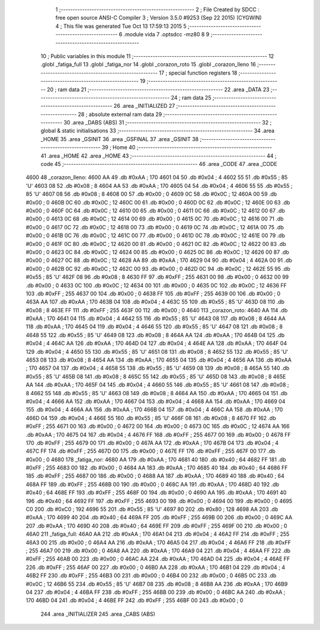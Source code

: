                               1 ;--------------------------------------------------------
                              2 ; File Created by SDCC : free open source ANSI-C Compiler
                              3 ; Version 3.5.0 #9253 (Sep 22 2015) (CYGWIN)
                              4 ; This file was generated Tue Oct 13 17:59:13 2015
                              5 ;--------------------------------------------------------
                              6 	.module vida
                              7 	.optsdcc -mz80
                              8 	
                              9 ;--------------------------------------------------------
                             10 ; Public variables in this module
                             11 ;--------------------------------------------------------
                             12 	.globl _fatiga_full
                             13 	.globl _fatiga_nor
                             14 	.globl _corazon_roto
                             15 	.globl _corazon_lleno
                             16 ;--------------------------------------------------------
                             17 ; special function registers
                             18 ;--------------------------------------------------------
                             19 ;--------------------------------------------------------
                             20 ; ram data
                             21 ;--------------------------------------------------------
                             22 	.area _DATA
                             23 ;--------------------------------------------------------
                             24 ; ram data
                             25 ;--------------------------------------------------------
                             26 	.area _INITIALIZED
                             27 ;--------------------------------------------------------
                             28 ; absolute external ram data
                             29 ;--------------------------------------------------------
                             30 	.area _DABS (ABS)
                             31 ;--------------------------------------------------------
                             32 ; global & static initialisations
                             33 ;--------------------------------------------------------
                             34 	.area _HOME
                             35 	.area _GSINIT
                             36 	.area _GSFINAL
                             37 	.area _GSINIT
                             38 ;--------------------------------------------------------
                             39 ; Home
                             40 ;--------------------------------------------------------
                             41 	.area _HOME
                             42 	.area _HOME
                             43 ;--------------------------------------------------------
                             44 ; code
                             45 ;--------------------------------------------------------
                             46 	.area _CODE
                             47 	.area _CODE
   4600                      48 _corazon_lleno:
   4600 AA                   49 	.db #0xAA	; 170
   4601 04                   50 	.db #0x04	; 4
   4602 55                   51 	.db #0x55	; 85	'U'
   4603 08                   52 	.db #0x08	; 8
   4604 AA                   53 	.db #0xAA	; 170
   4605 04                   54 	.db #0x04	; 4
   4606 55                   55 	.db #0x55	; 85	'U'
   4607 08                   56 	.db #0x08	; 8
   4608 00                   57 	.db #0x00	; 0
   4609 0C                   58 	.db #0x0C	; 12
   460A 00                   59 	.db #0x00	; 0
   460B 0C                   60 	.db #0x0C	; 12
   460C 00                   61 	.db #0x00	; 0
   460D 0C                   62 	.db #0x0C	; 12
   460E 00                   63 	.db #0x00	; 0
   460F 0C                   64 	.db #0x0C	; 12
   4610 00                   65 	.db #0x00	; 0
   4611 0C                   66 	.db #0x0C	; 12
   4612 00                   67 	.db #0x00	; 0
   4613 0C                   68 	.db #0x0C	; 12
   4614 00                   69 	.db #0x00	; 0
   4615 0C                   70 	.db #0x0C	; 12
   4616 00                   71 	.db #0x00	; 0
   4617 0C                   72 	.db #0x0C	; 12
   4618 00                   73 	.db #0x00	; 0
   4619 0C                   74 	.db #0x0C	; 12
   461A 00                   75 	.db #0x00	; 0
   461B 0C                   76 	.db #0x0C	; 12
   461C 00                   77 	.db #0x00	; 0
   461D 0C                   78 	.db #0x0C	; 12
   461E 00                   79 	.db #0x00	; 0
   461F 0C                   80 	.db #0x0C	; 12
   4620 00                   81 	.db #0x00	; 0
   4621 0C                   82 	.db #0x0C	; 12
   4622 00                   83 	.db #0x00	; 0
   4623 0C                   84 	.db #0x0C	; 12
   4624 00                   85 	.db #0x00	; 0
   4625 0C                   86 	.db #0x0C	; 12
   4626 00                   87 	.db #0x00	; 0
   4627 0C                   88 	.db #0x0C	; 12
   4628 AA                   89 	.db #0xAA	; 170
   4629 04                   90 	.db #0x04	; 4
   462A 00                   91 	.db #0x00	; 0
   462B 0C                   92 	.db #0x0C	; 12
   462C 00                   93 	.db #0x00	; 0
   462D 0C                   94 	.db #0x0C	; 12
   462E 55                   95 	.db #0x55	; 85	'U'
   462F 08                   96 	.db #0x08	; 8
   4630 FF                   97 	.db #0xFF	; 255
   4631 00                   98 	.db #0x00	; 0
   4632 00                   99 	.db #0x00	; 0
   4633 0C                  100 	.db #0x0C	; 12
   4634 00                  101 	.db #0x00	; 0
   4635 0C                  102 	.db #0x0C	; 12
   4636 FF                  103 	.db #0xFF	; 255
   4637 00                  104 	.db #0x00	; 0
   4638 FF                  105 	.db #0xFF	; 255
   4639 00                  106 	.db #0x00	; 0
   463A AA                  107 	.db #0xAA	; 170
   463B 04                  108 	.db #0x04	; 4
   463C 55                  109 	.db #0x55	; 85	'U'
   463D 08                  110 	.db #0x08	; 8
   463E FF                  111 	.db #0xFF	; 255
   463F 00                  112 	.db #0x00	; 0
   4640                     113 _corazon_roto:
   4640 AA                  114 	.db #0xAA	; 170
   4641 04                  115 	.db #0x04	; 4
   4642 55                  116 	.db #0x55	; 85	'U'
   4643 08                  117 	.db #0x08	; 8
   4644 AA                  118 	.db #0xAA	; 170
   4645 04                  119 	.db #0x04	; 4
   4646 55                  120 	.db #0x55	; 85	'U'
   4647 08                  121 	.db #0x08	; 8
   4648 55                  122 	.db #0x55	; 85	'U'
   4649 08                  123 	.db #0x08	; 8
   464A AA                  124 	.db #0xAA	; 170
   464B 04                  125 	.db #0x04	; 4
   464C AA                  126 	.db #0xAA	; 170
   464D 04                  127 	.db #0x04	; 4
   464E AA                  128 	.db #0xAA	; 170
   464F 04                  129 	.db #0x04	; 4
   4650 55                  130 	.db #0x55	; 85	'U'
   4651 08                  131 	.db #0x08	; 8
   4652 55                  132 	.db #0x55	; 85	'U'
   4653 08                  133 	.db #0x08	; 8
   4654 AA                  134 	.db #0xAA	; 170
   4655 04                  135 	.db #0x04	; 4
   4656 AA                  136 	.db #0xAA	; 170
   4657 04                  137 	.db #0x04	; 4
   4658 55                  138 	.db #0x55	; 85	'U'
   4659 08                  139 	.db #0x08	; 8
   465A 55                  140 	.db #0x55	; 85	'U'
   465B 08                  141 	.db #0x08	; 8
   465C 55                  142 	.db #0x55	; 85	'U'
   465D 08                  143 	.db #0x08	; 8
   465E AA                  144 	.db #0xAA	; 170
   465F 04                  145 	.db #0x04	; 4
   4660 55                  146 	.db #0x55	; 85	'U'
   4661 08                  147 	.db #0x08	; 8
   4662 55                  148 	.db #0x55	; 85	'U'
   4663 08                  149 	.db #0x08	; 8
   4664 AA                  150 	.db #0xAA	; 170
   4665 04                  151 	.db #0x04	; 4
   4666 AA                  152 	.db #0xAA	; 170
   4667 04                  153 	.db #0x04	; 4
   4668 AA                  154 	.db #0xAA	; 170
   4669 04                  155 	.db #0x04	; 4
   466A AA                  156 	.db #0xAA	; 170
   466B 04                  157 	.db #0x04	; 4
   466C AA                  158 	.db #0xAA	; 170
   466D 04                  159 	.db #0x04	; 4
   466E 55                  160 	.db #0x55	; 85	'U'
   466F 08                  161 	.db #0x08	; 8
   4670 FF                  162 	.db #0xFF	; 255
   4671 00                  163 	.db #0x00	; 0
   4672 00                  164 	.db #0x00	; 0
   4673 0C                  165 	.db #0x0C	; 12
   4674 AA                  166 	.db #0xAA	; 170
   4675 04                  167 	.db #0x04	; 4
   4676 FF                  168 	.db #0xFF	; 255
   4677 00                  169 	.db #0x00	; 0
   4678 FF                  170 	.db #0xFF	; 255
   4679 00                  171 	.db #0x00	; 0
   467A AA                  172 	.db #0xAA	; 170
   467B 04                  173 	.db #0x04	; 4
   467C FF                  174 	.db #0xFF	; 255
   467D 00                  175 	.db #0x00	; 0
   467E FF                  176 	.db #0xFF	; 255
   467F 00                  177 	.db #0x00	; 0
   4680                     178 _fatiga_nor:
   4680 AA                  179 	.db #0xAA	; 170
   4681 40                  180 	.db #0x40	; 64
   4682 FF                  181 	.db #0xFF	; 255
   4683 00                  182 	.db #0x00	; 0
   4684 AA                  183 	.db #0xAA	; 170
   4685 40                  184 	.db #0x40	; 64
   4686 FF                  185 	.db #0xFF	; 255
   4687 00                  186 	.db #0x00	; 0
   4688 AA                  187 	.db #0xAA	; 170
   4689 40                  188 	.db #0x40	; 64
   468A FF                  189 	.db #0xFF	; 255
   468B 00                  190 	.db #0x00	; 0
   468C AA                  191 	.db #0xAA	; 170
   468D 40                  192 	.db #0x40	; 64
   468E FF                  193 	.db #0xFF	; 255
   468F 00                  194 	.db #0x00	; 0
   4690 AA                  195 	.db #0xAA	; 170
   4691 40                  196 	.db #0x40	; 64
   4692 FF                  197 	.db #0xFF	; 255
   4693 00                  198 	.db #0x00	; 0
   4694 00                  199 	.db #0x00	; 0
   4695 C0                  200 	.db #0xC0	; 192
   4696 55                  201 	.db #0x55	; 85	'U'
   4697 80                  202 	.db #0x80	; 128
   4698 AA                  203 	.db #0xAA	; 170
   4699 40                  204 	.db #0x40	; 64
   469A FF                  205 	.db #0xFF	; 255
   469B 00                  206 	.db #0x00	; 0
   469C AA                  207 	.db #0xAA	; 170
   469D 40                  208 	.db #0x40	; 64
   469E FF                  209 	.db #0xFF	; 255
   469F 00                  210 	.db #0x00	; 0
   46A0                     211 _fatiga_full:
   46A0 AA                  212 	.db #0xAA	; 170
   46A1 04                  213 	.db #0x04	; 4
   46A2 FF                  214 	.db #0xFF	; 255
   46A3 00                  215 	.db #0x00	; 0
   46A4 AA                  216 	.db #0xAA	; 170
   46A5 04                  217 	.db #0x04	; 4
   46A6 FF                  218 	.db #0xFF	; 255
   46A7 00                  219 	.db #0x00	; 0
   46A8 AA                  220 	.db #0xAA	; 170
   46A9 04                  221 	.db #0x04	; 4
   46AA FF                  222 	.db #0xFF	; 255
   46AB 00                  223 	.db #0x00	; 0
   46AC AA                  224 	.db #0xAA	; 170
   46AD 04                  225 	.db #0x04	; 4
   46AE FF                  226 	.db #0xFF	; 255
   46AF 00                  227 	.db #0x00	; 0
   46B0 AA                  228 	.db #0xAA	; 170
   46B1 04                  229 	.db #0x04	; 4
   46B2 FF                  230 	.db #0xFF	; 255
   46B3 00                  231 	.db #0x00	; 0
   46B4 00                  232 	.db #0x00	; 0
   46B5 0C                  233 	.db #0x0C	; 12
   46B6 55                  234 	.db #0x55	; 85	'U'
   46B7 08                  235 	.db #0x08	; 8
   46B8 AA                  236 	.db #0xAA	; 170
   46B9 04                  237 	.db #0x04	; 4
   46BA FF                  238 	.db #0xFF	; 255
   46BB 00                  239 	.db #0x00	; 0
   46BC AA                  240 	.db #0xAA	; 170
   46BD 04                  241 	.db #0x04	; 4
   46BE FF                  242 	.db #0xFF	; 255
   46BF 00                  243 	.db #0x00	; 0
                            244 	.area _INITIALIZER
                            245 	.area _CABS (ABS)
